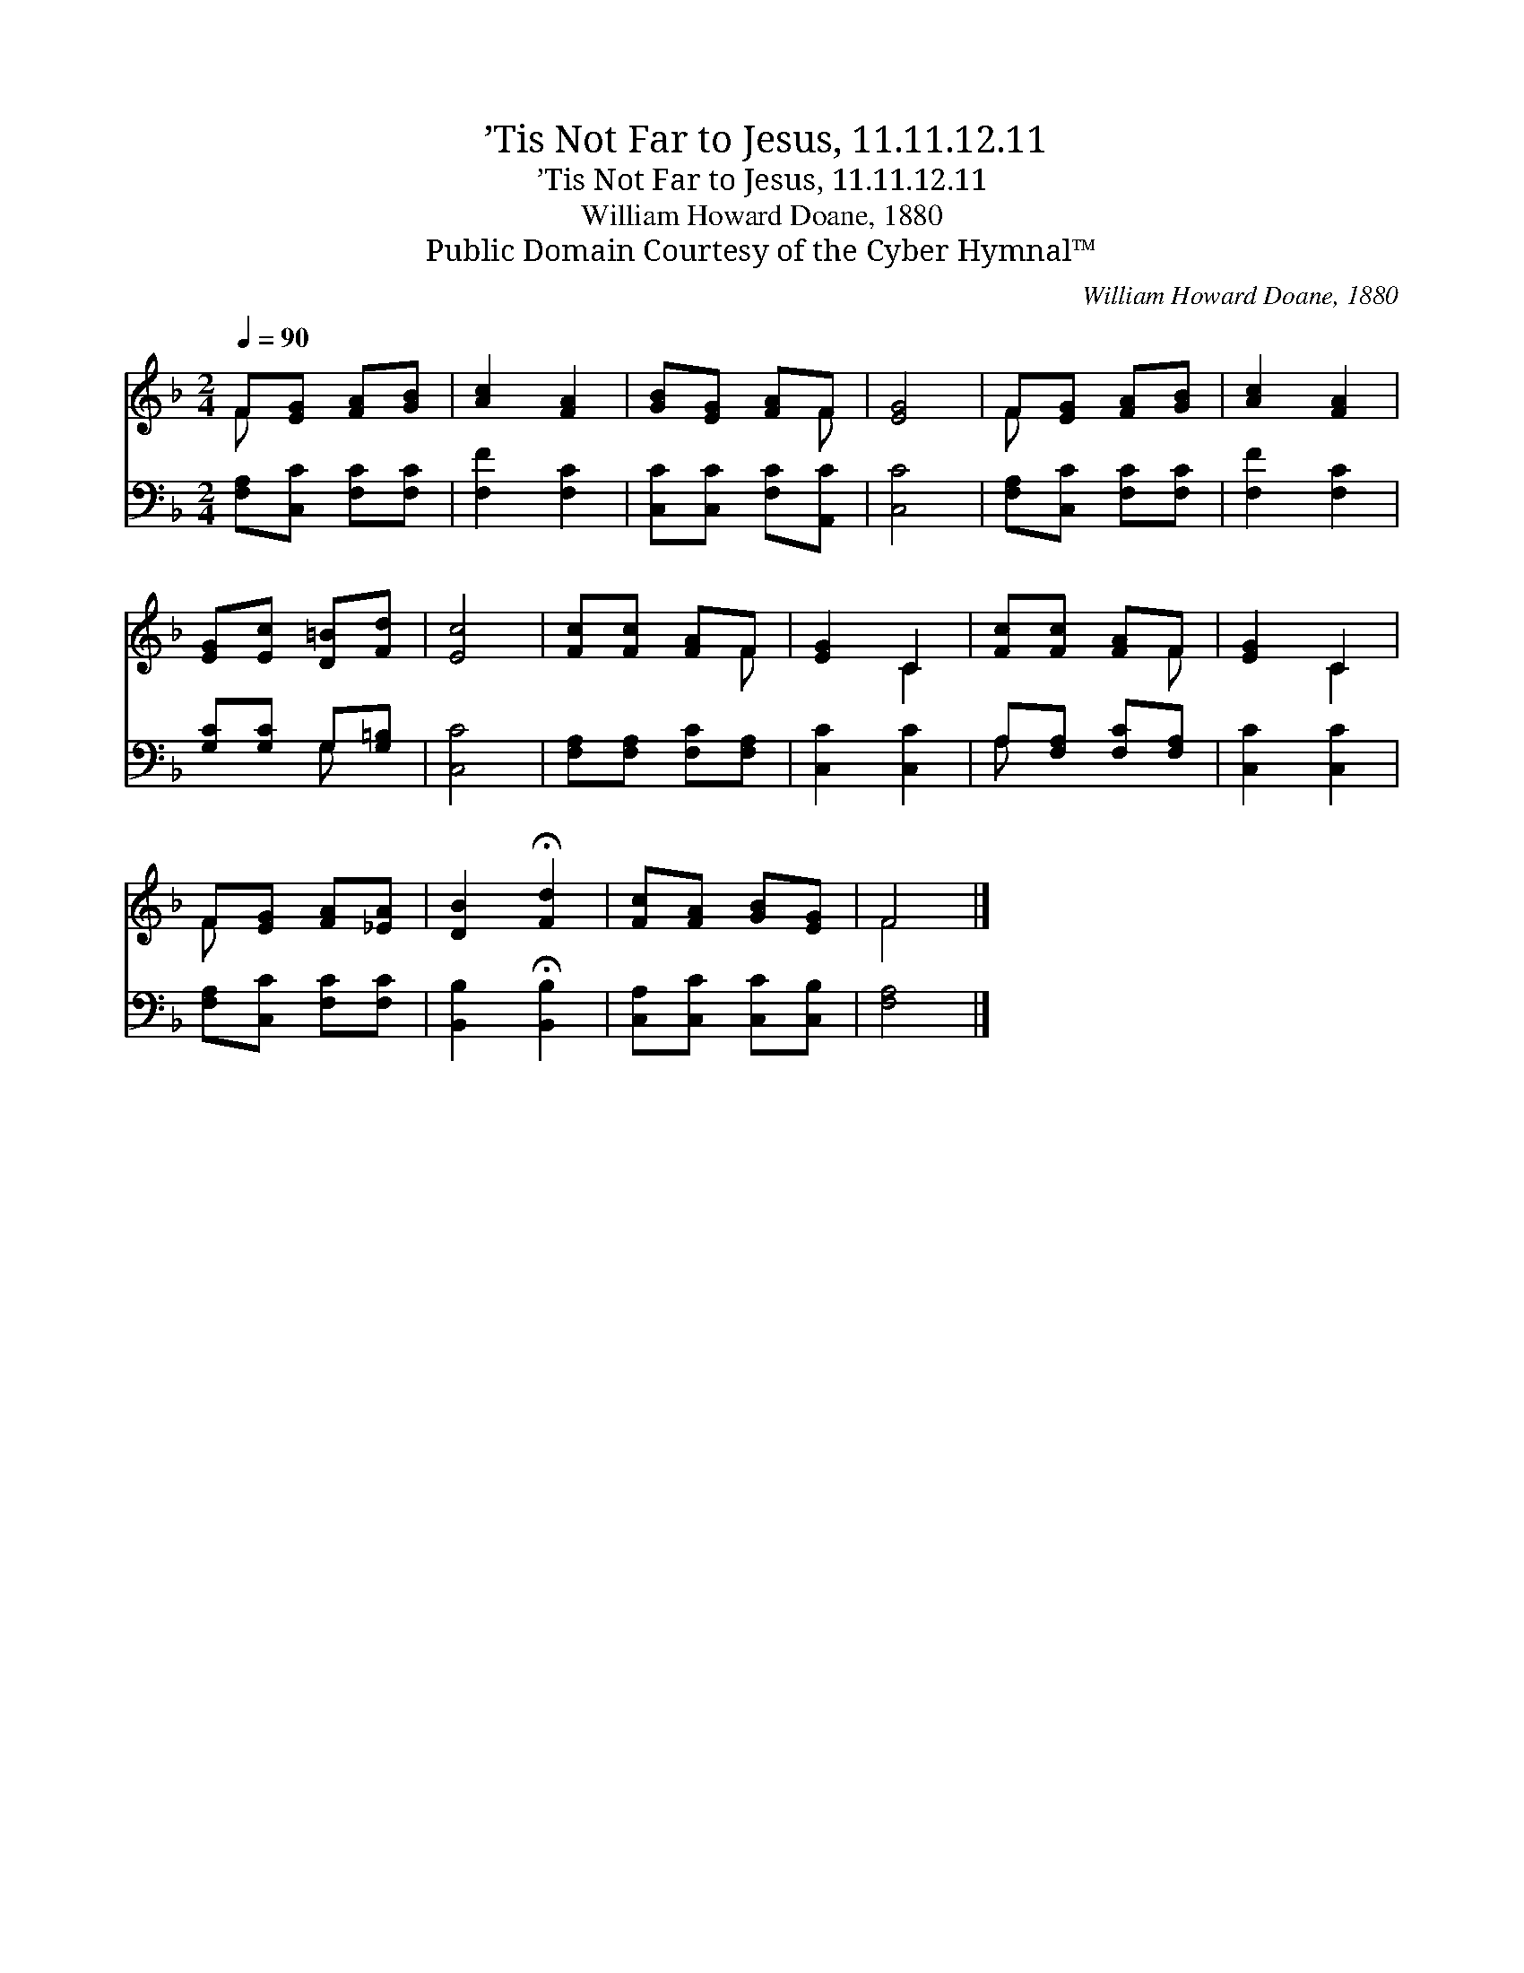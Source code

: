 X:1
T:’Tis Not Far to Jesus, 11.11.12.11
T:’Tis Not Far to Jesus, 11.11.12.11
T:William Howard Doane, 1880
T:Public Domain Courtesy of the Cyber Hymnal™
C:William Howard Doane, 1880
Z:Public Domain
Z:Courtesy of the Cyber Hymnal™
%%score ( 1 2 ) ( 3 4 )
L:1/8
Q:1/4=90
M:2/4
K:F
V:1 treble 
V:2 treble 
V:3 bass 
V:4 bass 
V:1
 F[EG] [FA][GB] | [Ac]2 [FA]2 | [GB][EG] [FA]F | [EG]4 | F[EG] [FA][GB] | [Ac]2 [FA]2 | %6
 [EG][Ec] [D=B][Fd] | [Ec]4 | [Fc][Fc] [FA]F | [EG]2 C2 | [Fc][Fc] [FA]F | [EG]2 C2 | %12
 F[EG] [FA][_EA] | [DB]2 !fermata![Fd]2 | [Fc][FA] [GB][EG] | F4 |] %16
V:2
 F x3 | x4 | x3 F | x4 | F x3 | x4 | x4 | x4 | x3 F | x2 C2 | x3 F | x2 C2 | F x3 | x4 | x4 | F4 |] %16
V:3
 [F,A,][C,C] [F,C][F,C] | [F,F]2 [F,C]2 | [C,C][C,C] [F,C][A,,C] | [C,C]4 | %4
 [F,A,][C,C] [F,C][F,C] | [F,F]2 [F,C]2 | [G,C][G,C] G,[G,=B,] | [C,C]4 | %8
 [F,A,][F,A,] [F,C][F,A,] | [C,C]2 [C,C]2 | A,[F,A,] [F,C][F,A,] | [C,C]2 [C,C]2 | %12
 [F,A,][C,C] [F,C][F,C] | [B,,B,]2 !fermata![B,,B,]2 | [C,A,][C,C] [C,C][C,B,] | [F,A,]4 |] %16
V:4
 x4 | x4 | x4 | x4 | x4 | x4 | x2 G, x | x4 | x4 | x4 | A, x3 | x4 | x4 | x4 | x4 | x4 |] %16

